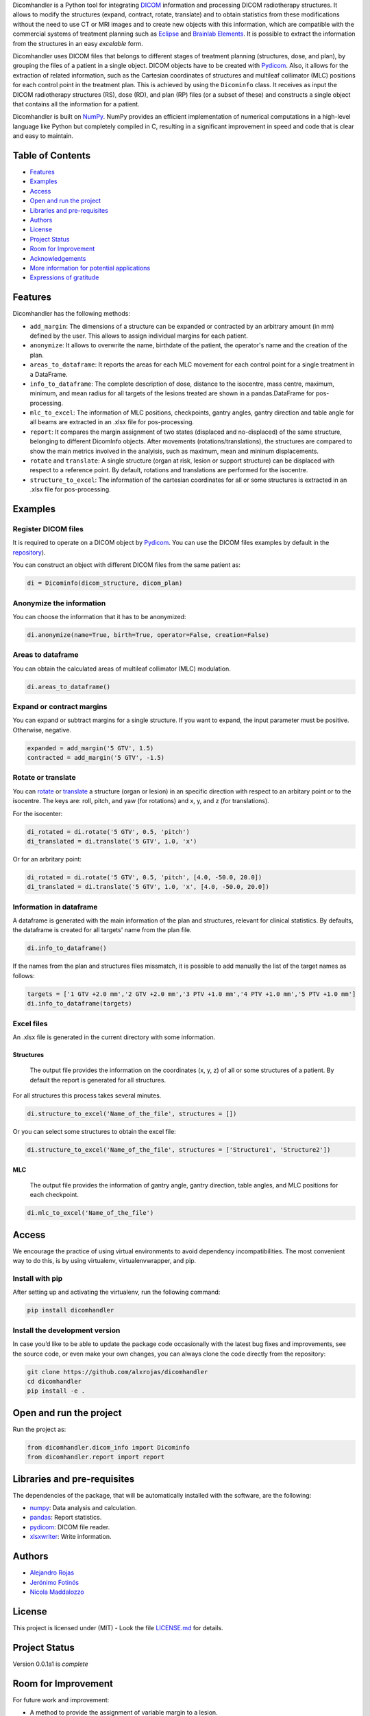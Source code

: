 .. FILE AUTO GENERATED !! 

Dicomhandler is a Python tool for integrating `DICOM <https://www.dicomstandard.org/>`_ information and processing DICOM radiotherapy structures. It allows to modify the structures (expand, contract, rotate, translate) and to obtain statistics from these modifications without the need to use CT or MRI images and to create new objects with this information, which are compatible with the commercial systems of treatment planning such as `Eclipse <https://www.varian.com/es/products/radiotherapy/treatment-planning/eclipse>`_ and `Brainlab Elements <https://www.brainlab.com/es/productos-de-cirugia/relacion-de-productos-de-neurocirugia/brainlab-elements/>`_. It is possible to extract the information from the structures in an easy *excelable* form.

Dicomhandler uses DICOM files that belongs to different stages of treatment planning (structures, dose, and plan), by grouping the files of a patient in a single object. DICOM objects have to be created with `Pydicom <https://pydicom.github.io/pydicom/stable/>`_. Also, it allows for the extraction of related information, such as the Cartesian coordinates of structures and multileaf collimator (MLC) positions for each control point in the treatment plan. This is achieved by using the ``Dicominfo`` class. It receives as input the DICOM radiotherapy structures (RS), dose (RD), and plan (RP) files (or a subset of these) and constructs a single object that contains all the information for a patient.

Dicomhandler is built on `NumPy <https://numpy.org/>`_. NumPy provides an efficient implementation of numerical computations in a high-level language like Python but completely compiled in C, resulting in a significant improvement in speed and code that is clear and easy to maintain.

Table of Contents
-----------------


* `Features <#id1>`_
* `Examples <#id2>`_
* `Access <#id4>`_
* `Open and run the project <#id5>`_
* `Libraries and pre-requisites <#id6>`_
* `Authors <#id9>`_
* `License <#id10>`_
* `Project Status <#id11>`_
* `Room for Improvement <#id12>`_
* `Acknowledgements <#id13>`_
* `More information for potential applications <#id14>`_
* `Expressions of gratitude <#id15>`_

  .. raw:: html

     <!-- * [License](#license) -->


Features
--------

Dicomhandler has the following methods:


* 
  ``add_margin``\ : The dimensions of a structure can be expanded or contracted by an arbitrary amount (in mm) defined by the user. This allows to assign individual margins for each patient.

* 
  ``anonymize``\ : It allows to overwrite the name, birthdate of the patient, the operator's name and the creation of the plan.

* 
  ``areas_to_dataframe``\ : It reports the areas for each MLC movement for each control point for a single treatment in a DataFrame.

* 
  ``info_to_dataframe``\ : The complete description of dose, distance to the isocentre, mass centre, maximum, minimum, and mean radius for all targets of the lesions treated are shown in a pandas.DataFrame for pos-processing.

* 
  ``mlc_to_excel``\ : The information of MLC positions, checkpoints, gantry angles, gantry direction and table angle for all beams are extracted in an .xlsx file for pos-processing.

* 
  ``report``\ : It compares the margin assignment of two states (displaced and no-displaced) of the same structure, belonging to different DicomInfo objects. After movements (rotations/translations), the structures are compared to show the main metrics involved in the analyisis, such as maximum, mean and mininum displacements.

* 
  ``rotate`` and ``translate``\ : A single structure (organ at risk, lesion or support structure) can be displaced with respect to a reference point. By default, rotations and translations are performed for the isocentre.

* 
  ``structure_to_excel``\ : The information of the cartesian coordinates for all or some structures is extracted in an .xlsx file for pos-processing.

Examples
--------

Register DICOM files
^^^^^^^^^^^^^^^^^^^^

It is required to operate on a DICOM object by `Pydicom <https://pydicom.github.io/pydicom/stable/>`_. You can use the DICOM files examples by default in the `repository <https://github.com/alxrojas/dicom2handle/tree/main/Examples>`_\ ).

You can construct an object with different DICOM files from the same patient as:

.. code-block:: python

   di = Dicominfo(dicom_structure, dicom_plan)

Anonymize the information
^^^^^^^^^^^^^^^^^^^^^^^^^

You can choose the information that it has to be anonymized:

.. code-block:: python

   di.anonymize(name=True, birth=True, operator=False, creation=False)

Areas to dataframe
^^^^^^^^^^^^^^^^^^

You can obtain the calculated areas of multileaf collimator (MLC) modulation.

.. code-block:: python

   di.areas_to_dataframe()

Expand or contract margins
^^^^^^^^^^^^^^^^^^^^^^^^^^

You can expand or subtract margins for a single structure. If you want to expand, the input parameter must be positive. Otherwise, negative.

.. code-block:: python

   expanded = add_margin('5 GTV', 1.5)
   contracted = add_margin('5 GTV', -1.5)

Rotate or translate
^^^^^^^^^^^^^^^^^^^

You can `rotate <https://simple.wikipedia.org/wiki/Pitch,_yaw,_and_roll>`_ or `translate <https://en.wikipedia.org/wiki/Transformation_matrix>`_ a structure (organ or lesion) in an specific direction with respect to an arbitary point or to the isocentre. The keys are: roll, pitch, and yaw (for rotations) and x, y, and z (for translations).

For the isocenter:

.. code-block:: python

   di_rotated = di.rotate('5 GTV', 0.5, 'pitch')
   di_translated = di.translate('5 GTV', 1.0, 'x')

Or for an arbritary point:

.. code-block:: python

   di_rotated = di.rotate('5 GTV', 0.5, 'pitch', [4.0, -50.0, 20.0])
   di_translated = di.translate('5 GTV', 1.0, 'x', [4.0, -50.0, 20.0])

Information in dataframe
^^^^^^^^^^^^^^^^^^^^^^^^

A dataframe is generated with the main information of the plan and structures, relevant for clinical statistics. By defaults, the dataframe is created for all targets' name from the plan file.

.. code-block:: python

   di.info_to_dataframe()

If the names from the plan and structures files missmatch, it is possible to add manually the list of the target names as follows:

.. code-block:: python

   targets = ['1 GTV +2.0 mm','2 GTV +2.0 mm','3 PTV +1.0 mm','4 PTV +1.0 mm','5 PTV +1.0 mm']
   di.info_to_dataframe(targets)

Excel files
^^^^^^^^^^^

An .xlsx file is generated in the current directory with some information.

Structures
~~~~~~~~~~

 The output file provides the information on the coordinates (x, y, z) of all or some structures of a patient. By default the report is generated for all structures.

For all structures this process takes several minutes.

.. code-block:: python

   di.structure_to_excel('Name_of_the_file', structures = [])

Or you can select some structures to obtain the excel file:

.. code-block:: python

   di.structure_to_excel('Name_of_the_file', structures = ['Structure1', 'Structure2'])

MLC
~~~

 The output file provides the information of gantry angle, gantry direction, table angles, and MLC positions for each checkpoint.

.. code-block:: python

   di.mlc_to_excel('Name_of_the_file')

Access
------

We encourage the practice of using virtual environments to avoid dependency incompatibilities. The most convenient way to do this, is by using virtualenv, virtualenvwrapper, and pip.

Install with pip
^^^^^^^^^^^^^^^^

After setting up and activating the virtualenv, run the following command:

.. code-block:: console

   pip install dicomhandler

Install the development version
^^^^^^^^^^^^^^^^^^^^^^^^^^^^^^^

In case you’d like to be able to update the package code occasionally with the latest bug fixes and improvements, see the source code, or even make your own changes, you can always clone the code directly from the repository:

.. code-block:: console

   git clone https://github.com/alxrojas/dicomhandler
   cd dicomhandler
   pip install -e .

Open and run the project
------------------------

Run the project as:

.. code-block:: python

   from dicomhandler.dicom_info import Dicominfo
   from dicomhandler.report import report

Libraries and pre-requisites
----------------------------

The dependencies of the package, that will be automatically installed with the software, are the following:


* `numpy <https://numpy.org/>`_\ : Data analysis and calculation.
* `pandas <https://pandas.pydata.org/>`_\ : Report statistics.
* `pydicom <https://pydicom.github.io/pydicom/stable/>`_\ : DICOM file reader.
* `xlsxwriter <https://pypi.org/project/XlsxWriter/>`_\ : Write information.

Authors
-------


* `Alejandro Rojas <https://github.com/alxrojas>`_
* `Jerónimo Fotinós <https://github.com/JeroFotinos>`_
* `Nicola Maddalozzo <https://github.com/nicolaMaddalozzo>`_

License
-------

This project is licensed under (MIT) - Look the file `LICENSE.md <https://github.com/alxrojas/dicomhandler/blob/main/LICENSE>`_ for details.

Project Status
--------------

Version 0.0.1a1 is *complete*

Room for Improvement
--------------------

For future work and improvement:


* A method to provide the assignment of variable margin to a lesion.
* A method to evaluate the dose-volume histogram for the displaced structures.
* The possibility to deform structures.

Acknowledgements
----------------

Many thanks to


* Daniel Venencia, PhD. and Instituto Zunino to provide the resources and the access to data.
* Juan Cabral, PhD. to evaluate and review this project.

More information for potential applications
-------------------------------------------


* `Beltrán et al. Radiat and Onc (2012) <https://www.sciencedirect.com/science/article/abs/pii/S0167814011003240>`_
* `Rojas López et al. Phys Med (2021) <https://www.sciencedirect.com/science/article/abs/pii/S1120179721002131>`_
* `Venencia et al. J Rad in Pract (2022) <https://www.cambridge.org/core/journals/journal-of-radiotherapy-in-practice/article/abs/rotational-effect-and-dosimetric-impact-hdmlc-vs-5mm-mlc-leaf-width-in-single-isocenter-multiple-metastases-radiosurgery-with-brainlab-elements/EFBC35342D49298190BA8381BC729AB1>`_
* `Zhang et al. SpringerPlus (2016) <https://springerplus.springeropen.com/articles/10.1186/s40064-016-1796-2>`_

Expressions of gratitude
------------------------


* Tell others about this project.
* Cite our project in your paper.
* Invite someone from the team a beer or a coffee.
* Give thanks publicly.
